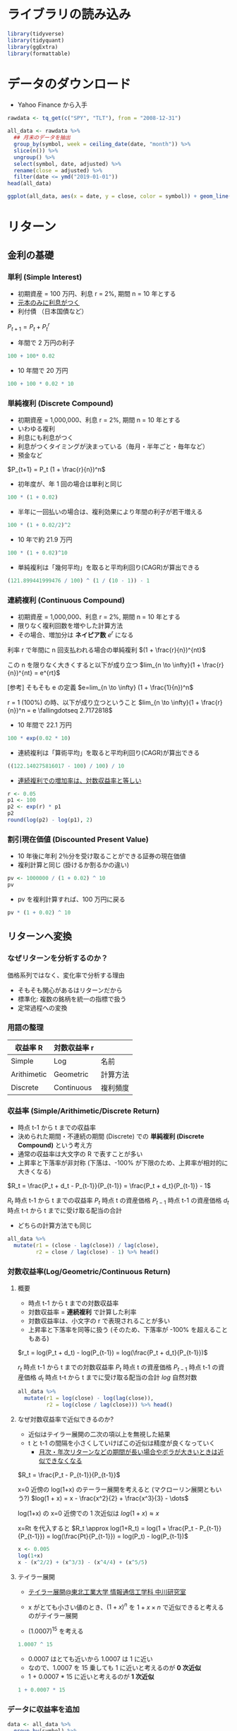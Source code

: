 #+STARTUP: folded indent inlineimages latexpreview
#+PROPERTY: header-args:R :results output :session *R:asset_return* :width 640 :height 480

* ライブラリの読み込み

#+begin_src R :results silent
library(tidyverse)
library(tidyquant)
library(ggExtra)
library(formattable)
#+end_src

* データのダウンロード

- Yahoo Finance から入手
#+begin_src R :results silent
rawdata <- tq_get(c("SPY", "TLT"), from = "2008-12-31")
#+end_src

#+begin_src R :results value :colnames yes
all_data <- rawdata %>%
  ## 月末のデータを抽出
  group_by(symbol, week = ceiling_date(date, "month")) %>%
  slice(n()) %>%
  ungroup() %>%
  select(symbol, date, adjusted) %>%
  rename(close = adjusted) %>%
  filter(date <= ymd("2019-01-01"))
head(all_data)
#+end_src

#+RESULTS:
| symbol |       date |     close |
|--------+------------+-----------|
| SPY    | 2008-12-31 | 72.566963 |
| SPY    | 2009-01-30 |  66.60817 |
| SPY    | 2009-02-27 | 59.451191 |
| SPY    | 2009-03-31 | 64.404106 |
| SPY    | 2009-04-30 | 70.802376 |
| SPY    | 2009-05-29 | 74.941063 |

#+begin_src R :results output graphics file :file (my/get-babel-file)
ggplot(all_data, aes(x = date, y = close, color = symbol)) + geom_line()
#+end_src

#+RESULTS:
[[file:/home/shun/Dropbox/memo/img/babel/fig-FhUCJ6.png]]

* リターン
** 金利の基礎
*** 単利 (Simple Interest)
  
- 初期資産 = 100 万円、利息 r = 2%, 期間 n = 10 年とする
- _元本のみに利息がつく_
- 利付債 （日本国債など）

$P_{t+1} = P_t + P_t^r$

- 年間で 2 万円の利子
#+begin_src R
100 + 100* 0.02
#+end_src

#+RESULTS:
: 102

- 10 年間で 20 万円
#+begin_src R
100 + 100 * 0.02 * 10
#+end_src

#+RESULTS:
: 120

*** 単純複利 (Discrete Compound)

- 初期資産 = 1,000,000、利息 r = 2%, 期間 n = 10 年とする
- いわゆる複利
- 利息にも利息がつく
- 利息がつくタイミングが決まっている（毎月・半年ごと・毎年など）
- 預金など

$P_{t+1} = P_t (1 + \frac{r}{n})^n$

- 初年度が、年 1 回の場合は単利と同じ
#+begin_src R
100 * (1 + 0.02)
#+end_src

#+RESULTS:
: 102

- 半年に一回払いの場合は、複利効果により年間の利子が若干増える
#+begin_src R
100 * (1 + 0.02/2)^2
#+end_src

#+RESULTS:
: 102.01

- 10 年で約 21.9 万円
#+begin_src R
100 * (1 + 0.02)^10
#+end_src

#+RESULTS:
: 121.899441999476

- 単純複利は「幾何平均」を取ると平均利回り(CAGR)が算出できる
#+begin_src R
(121.899441999476 / 100) ^ (1 / (10 - 1)) - 1
#+end_src

#+RESULTS:
: 0.0222467686272272

*** 連続複利 (Continuous Compound)

- 初期資産 = 1,000,000、利息 r = 2%, 期間 n = 10 年とする
- 限りなく複利回数を増やした計算方法
- その場合、増加分は *ネイピア数* $e^r$ になる

利率 r で年間に n 回支払われる場合の単純複利
$(1 + \frac{r}{n})^{nt}$

この n を限りなく大きくすると以下が成り立つ
$lim_{n \to \infty}(1 + \frac{r}{n})^{nt} = e^{rt}$

[参考] そもそも e の定義
$e=lim_{n \to \infty} (1 + \frac{1}{n})^n$

r = 1 (100%) の時、以下が成り立つということ
$lim_{n \to \infty}(1 + \frac{r}{n})^n = e \fallingdotseq 2.7172818$

- 10 年間で 22.1 万円
#+begin_src R
100 * exp(0.02 * 10)
#+end_src

#+RESULTS:
: 122.140275816017

- 連続複利は「算術平均」を取ると平均利回り(CAGR)が算出できる
#+begin_src R
((122.140275816017 - 100) / 100) / 10
#+end_src

#+RESULTS:
: 0.022140275816017

- _連続複利での増加率は、対数収益率と等しい_
#+begin_src R
r <- 0.05
p1 <- 100
p2 <- exp(r) * p1
p2
round(log(p2) - log(p1), 2)
#+end_src

#+RESULTS:
: 0.05

*** 割引現在価値 (Discounted Present Value)

- 10 年後に年利 2％分を受け取ることができる証券の現在価値
- 複利計算と同じ (掛けるか割るかの違い)

#+begin_src R
pv <- 1000000 / (1 + 0.02) ^ 10
pv
#+end_src

#+RESULTS:
: [1] 820348.3

- pv を複利計算すれば、100 万円に戻る
#+begin_src R
pv * (1 + 0.02) ^ 10
#+end_src

#+RESULTS:
: [1] 1e+06

** リターンへ変換
*** なぜリターンを分析するのか？

価格系列ではなく、変化率で分析する理由
- そもそも関心があるはリターンだから
- 標準化: 複数の銘柄を統一の指標で扱う
- 定常過程への変換

*** 用語の整理

| 収益率 R    | 対数収益率 r |          |
|-------------+--------------+----------|
| Simple      | Log          | 名前     |
| Arithimetic | Geometric    | 計算方法 |
| Discrete    | Continuous   | 複利頻度 |

*** 収益率 (Simple/Arithimetic/Discrete Return)

- 時点 t-1 から t までの収益率
- 決められた期間・不連続の期間 (Discrete) での *単純複利 (Discrete Compound)* という考え方
- 通常の収益率は大文字の R で表すことが多い
- 上昇率と下落率が非対称 (下落は、-100% が下限のため、上昇率が相対的に大きくなる)

$R_t = \frac{P_t + d_t - P_{t-1}}{P_{t-1}} = \frac{P_t + d_t}{P_{t-1}} - 1$

$R_t$    時点 t-1 から t までの収益率
$P_t$    時点 t の資産価格
$P_{t-1}$ 時点 t-1 の資産価格
$d_t$    時点 t-t から t までに受け取る配当の合計

- どちらの計算方法でも同じ
#+begin_src R :results value :colnames yes
all_data %>%
  mutate(r1 = (close - lag(close)) / lag(close),
         r2 = close / lag(close) - 1) %>% head()
#+end_src

#+RESULTS:
| symbol |       date |     close |                  r1 |                  r2 |
|--------+------------+-----------+---------------------+---------------------|
| SPY    | 2008-12-31 | 72.566963 |                 nil |                 nil |
| SPY    | 2009-01-30 |  66.60817 | -0.0821144051460442 | -0.0821144051460442 |
| SPY    | 2009-02-27 | 59.451191 |    -0.1074489660953 |    -0.1074489660953 |
| SPY    | 2009-03-31 | 64.404106 |  0.0833106102113244 |  0.0833106102113244 |
| SPY    | 2009-04-30 | 70.802376 |  0.0993456845748313 |  0.0993456845748313 |
| SPY    | 2009-05-29 | 74.941063 |  0.0584540693945074 |  0.0584540693945075 |

*** 対数収益率(Log/Geometric/Continuous Return)
**** 概要

- 時点 t-1 から t までの対数収益率
- 対数収益率 = *連続複利* で計算した利率
- 対数収益率は、小文字の r で表現されることが多い
- 上昇率と下落率を同等に扱う (そのため、下落率が -100% を超えることもある)

$r_t = log(P_t + d_t) - log(P_{t-1}) = log(\frac{P_t + d_t}{P_{t-1}})$

$r_t$    時点 t-1 から t までの対数収益率
$P_t$    時点 t の資産価格
$P_{t-1}$ 時点 t-1 の資産価格
$d_t$    時点 t-t から t までに受け取る配当の合計
$log$   自然対数

#+begin_src R :results value :colnames yes
all_data %>%
  mutate(r1 = log(close) - log(lag(close)),
         r2 = log(close / lag(close))) %>% head()
#+end_src

#+RESULTS:
| symbol |       date |     close |                  r1 |                  r2 |
|--------+------------+-----------+---------------------+---------------------|
| SPY    | 2008-12-31 | 72.566963 |                 nil |                 nil |
| SPY    | 2009-01-30 |  66.60817 | -0.0856825204700016 | -0.0856825204700012 |
| SPY    | 2009-02-27 | 59.451191 |  -0.113671586117503 |  -0.113671586117503 |
| SPY    | 2009-03-31 | 64.404106 |  0.0800217322640071 |  0.0800217322640073 |
| SPY    | 2009-04-30 | 70.802376 |  0.0947151706167633 |  0.0947151706167633 |
| SPY    | 2009-05-29 | 74.941063 |  0.0568094184874113 |  0.0568094184874115 |

**** なぜ対数収益率で近似できるのか?

- 近似はテイラー展開の二次の項以上を無視した結果
- t と t-1 の間隔を小さくしていけばこの近似は精度が良くなっていく
  - _月次・年次リターンなどの期間が長い場合やボラが大きいときは近似できなくなる_

$R_t = \frac{P_t - P_{t-1}}{P_{t-1}}$

x=0 近傍の log(1+x) のテーラー展開を考えると (マクローリン展開ともいう?)
$log(1 + x) = x - \frac{x^2}{2} + \frac{x^3}{3} - \dots$

log(1+x) の x=0 近傍での 1 次近似は
$log(1 + x) \approx x$

x=Rt を代入すると
$R_t \approx log(1+R_t) = log(1 + \frac{P_t - P_{t-1}}{P_{t-1}}) = log(\frac{Pt}{P_{t-1}}) = log(P_t) - log(P_{t-1})$

#+begin_src R :results output
x <- 0.005
log(1+x)
x - (x^2/2) + (x^3/3) - (x^4/4) + (x^5/5)
#+end_src

#+RESULTS:
: 
: [1] TRUE

**** テイラー展開

- [[http://www.ice.tohtech.ac.jp/nakagawa/taylorexp/taylor1.htm][テイラー展開@東北工業大学 情報通信工学科 中川研究室]]
- x がとても小さい値のとき、$(1+x)^n$ を $1 + x\times n$ で近似できると考えるのがテイラー展開

- (1.0007)^15 を考える
#+begin_src R
1.0007 ^ 15
#+end_src

#+RESULTS:
: 1.01055160639324

- 0.0007 はとても近いから 1.0007 は 1 に近い
- なので、1.0007 を 15 乗しても 1 に近いと考えるのが *0 次近似*
- 1 + 0.0007 * 15 に近いと考えるのが *1 次近似*

#+begin_src R
1 + 0.0007 * 15
#+end_src

#+RESULTS:
: 1.0105

*** データに収益率を追加

#+begin_src R :results value :colnames yes
data <- all_data %>%
  group_by(symbol) %>%
  mutate(R = (close - lag(close)) / lag(close),
         r = log(close) - log(lag(close))) %>%
  slice(-1) %>%
  ungroup()
head(data)
#+end_src

#+RESULTS:
| symbol |       date |     close |                     R |                     r |
|--------+------------+-----------+-----------------------+-----------------------|
| SPY    | 2009-01-30 |  66.60817 |   -0.0821144051460442 |   -0.0856825204700016 |
| SPY    | 2009-02-27 | 59.451191 |      -0.1074489660953 |    -0.113671586117503 |
| SPY    | 2009-03-31 | 64.404106 |    0.0833106102113244 |    0.0800217322640071 |
| SPY    | 2009-04-30 | 70.802376 |    0.0993456845748313 |    0.0947151706167633 |
| SPY    | 2009-05-29 | 74.941063 |    0.0584540693945074 |    0.0568094184874113 |
| SPY    | 2009-06-30 | 74.891975 | -0.000655021399949952 | -0.000655236020192795 |

*** 累積リターン

- 合計の考え方に違いが出る
  - 収益率 = 資産間で合計できる
    - = ポートフォリオリターンは、収益率の加重合計
    - Asset-additive
  - 対数収益率 = 時点間で合計できる
    - = 累積リターンは、対数収益率の合計
    - Time-additive

#+begin_src R :results value :colnames yes
data <- data %>%
  group_by(symbol) %>%
  mutate(R_cum = cumprod(R + 1) - 1,
         r_cum = cumsum(r)) %>%
  ungroup()

data %>%
  mutate_if(is.numeric, round, digit = 6) %>%
  head()
#+end_src

#+RESULTS:
| symbol |       date |     close |         R |         r |     R_cum |     r_cum |
|--------+------------+-----------+-----------+-----------+-----------+-----------|
| SPY    | 2009-01-30 |  66.60817 | -0.082114 | -0.085683 | -0.082114 | -0.085683 |
| SPY    | 2009-02-27 | 59.451191 | -0.107449 | -0.113672 |  -0.18074 | -0.199354 |
| SPY    | 2009-03-31 | 64.404106 |  0.083311 |  0.080022 | -0.112487 | -0.119332 |
| SPY    | 2009-04-30 | 70.802376 |  0.099346 |  0.094715 | -0.024317 | -0.024617 |
| SPY    | 2009-05-29 | 74.941063 |  0.058454 |  0.056809 |  0.032716 |  0.032192 |
| SPY    | 2009-06-30 | 74.891975 | -0.000655 | -0.000655 |   0.03204 |  0.031537 |

*** Simple <-> Log 変換

- 収益率から対数収益率
- テイラー展開より

$r = log(1+R)$

- 対数収益率から収益率

$R = exp(r) - 1$

#+begin_src R :results value :colnames yes
data %>%
  mutate(R_to_r = log(R + 1),
         r_to_R = exp(r) - 1) %>%
  select(symbol, date, close, R, r_to_R, r, R_to_r) %>%
  mutate_if(is.numeric, round, digit = 6) %>%
  head()
#+end_src

#+RESULTS:
| symbol |       date |     close |         R |    r_to_R |         r |    R_to_r |
|--------+------------+-----------+-----------+-----------+-----------+-----------|
| SPY    | 2009-01-30 |  66.60817 | -0.082114 | -0.082114 | -0.085683 | -0.085683 |
| SPY    | 2009-02-27 | 59.451191 | -0.107449 | -0.107449 | -0.113672 | -0.113672 |
| SPY    | 2009-03-31 | 64.404106 |  0.083311 |  0.083311 |  0.080022 |  0.080022 |
| SPY    | 2009-04-30 | 70.802376 |  0.099346 |  0.099346 |  0.094715 |  0.094715 |
| SPY    | 2009-05-29 | 74.941063 |  0.058454 |  0.058454 |  0.056809 |  0.056809 |
| SPY    | 2009-06-30 | 74.891975 | -0.000655 | -0.000655 | -0.000655 | -0.000655 |

*** 空売り

- 対数収益率: そのままマイナスすればよい

- 収益率 
$-R / (R + 1)$

#+begin_src R :results value :colnames yes
data %>%
  mutate(R_short = -R / (R + 1),
         r_short = -r) %>%
  select(symbol, date, close, R, R_short, r, r_short) %>%
  mutate_if(is.numeric, round, digit = 6) %>%
  head()
#+end_src

#+RESULTS:
| symbol |       date |     close |         R |   R_short |         r |   r_short |
|--------+------------+-----------+-----------+-----------+-----------+-----------|
| SPY    | 2009-01-30 |  66.60817 | -0.082114 |   0.08946 | -0.085683 |  0.085683 |
| SPY    | 2009-02-27 | 59.451191 | -0.107449 |  0.120384 | -0.113672 |  0.113672 |
| SPY    | 2009-03-31 | 64.404106 |  0.083311 | -0.076904 |  0.080022 | -0.080022 |
| SPY    | 2009-04-30 | 70.802376 |  0.099346 | -0.090368 |  0.094715 | -0.094715 |
| SPY    | 2009-05-29 | 74.941063 |  0.058454 | -0.055226 |  0.056809 | -0.056809 |
| SPY    | 2009-06-30 | 74.891975 | -0.000655 |  0.000655 | -0.000655 |  0.000655 |

*** なぜ対数？使い分けは？

- 収益率
  - 実際にポートフォリオの収益率を算出するのに使う
  - CAPM や Fama/French のモデル 
    - ポートフォリオリターンの算出に対数収益率を使うことはできないから
  - *Asset-additive*

- 対数収益率
  - 統計モデルの推定 
  - 統計的に好ましい性質をもつ
    - Log-normality
      - 株価が対数収益率に従っていると *すれば* 対数差分は正規分布に従う
      - 対数収益率を使えば、価格は *負にならない*
      - 以下の _加法性と中心極限定理を用いて、対数収益率が正規分布に従うことを示すことができる_
    - Time Additiveness (加法性)
      - 正規分布に従う確率変数の和は正規分布に従う
      - 正規分布に従う確率変数の積は正規分布に従わない
      - Mathematical ease
        - 小さな値を足すのは安全だが、掛けるのは arithmetic underflow を起こす
        - 掛け算も対数を取れば足し算になる
    - Approximate raw-log equality
      - 変動が 0 に近ければ近似できる

- [[http://studysummary.hatenablog.com/entry/2016/02/26/110704][収益率の代わりに対数差分を用いられる理由]]
  - 差を取るだけなので、計算が楽
  - GARCH モデルの誤差をへらすため
  - 非定常過程も対数差分を取ると定常過程として扱える
  - [[https://quantivity.wordpress.com/2011/02/21/why-log-returns/][Why Log Returns@quantivity]]

*** 対数収益率は、かならず収益率よりも小さくなる

#+begin_src R :results output graphics file :file (my/get-babel-file)
data %>%
  ggplot(aes(x = R, y = r)) +
  geom_point(alpha = 0.4) +
  geom_point(aes(y = R), color = "red", alpha = 0.4) +
  facet_grid(~ symbol)
#+end_src

#+RESULTS:
[[file:/home/shun/Dropbox/memo/img/babel/fig-KDNrOP.png]]

** リターンの可視化
*** 累積 + ドローダウン

#+begin_src R :results output graphics file :file (my/get-babel-file)
data %>%
  pivot_longer(c(R_cum, r_cum), names_to = "type", values_to = "cumulative return") %>%
  ggplot(aes(x = date, y = `cumulative return`, color = type)) +
  geom_line() +
  facet_grid(~ symbol)
#+end_src

#+RESULTS:
[[file:/home/shun/Dropbox/memo/img/babel/fig-8WcWZI.png]]

*** ヒストグラム

- 対数収益率のヒストグラム
#+begin_src R :results output graphics file :file (my/get-babel-file)
grid <- seq(min(data$r), max(data$r), length = 100)
normaldens <- data %>%
  group_split(symbol) %>%
  map_dfr(~ {
    data.frame(
      symbol = .$symbol[1],
      r = grid,
      density = dnorm(grid, mean(.$r), sd(.$r)),
      stringsAsFactors = FALSE
    )
  })
data %>%
  ggplot(aes(x = r))  +
  geom_histogram(aes(y = stat(density)), binwidth = 0.005, fill = "white", color = "black") +
  geom_density(fill = "black", alpha = 0.2) +
  geom_line(aes(y = density), data = normaldens, color = "red", size = 1.5, alpha = 0.8) +
  facet_wrap(~ symbol)
#+end_src

#+RESULTS:
[[file:/home/shun/Dropbox/memo/img/babel/fig-iTK7dP.png]]

*** 同時分布

- 2 変数 (SPY, TLT) の対数収益率の関係を確認する
#+begin_src R :results output graphics file :file (my/get-babel-file)
g <- data %>%
  select(symbol, date, r) %>%
  pivot_wider(names_from = symbol, values_from = r) %>%
  ggplot(aes(x = TLT, y = SPY)) +
  geom_point(alpha = .5) +
  geom_density_2d() +
  geom_smooth(method = lm)

ggMarginal(
  g,
  type = "histogram",
  margins = "both",
  size = 4,
  groupColour = FALSE,
  groupFill = FALSE,
  xparams = list(alpha = 0.1),
  yparams = list(alpha = 0.1)
)
#+end_src

#+RESULTS:
[[file:/home/shun/Dropbox/memo/img/babel/fig-2kFXkW.png]]

* 基本統計量
** 期待値

- そのまま平均を取れば良い
- 定常時系列を想定
#+begin_src R :results value :colnames yes 
data %>%
  group_by(symbol) %>%
  summarise(`E(R)` = mean(R),
            `E(r)` = mean(r)) %>%
  mutate_if(is.numeric, percent)
#+end_src

#+RESULTS:
| symbol |  E(R) |  E(r) |
|--------+-------+-------|
| SPY    | 1.10% | 1.02% |
| TLT    | 0.34% | 0.27% |

** 分散・標準偏差

- 標準偏差 ≠ ボラティリティ
- ボラティリティは _対数収益率の標準偏差を年率換算したもの_ (狭い定義)

#+begin_src R :results value :colnames yes
data %>%
  group_by(symbol) %>%
  summarise(`VAR(R)` = sum((R - mean(R))^2) / (length(R) - 1),
            `VAR(r)` = var(r),
            `SD(R)` = sqrt(`VAR(R)`),
            `SD(r)` = sd(r)) %>%
   mutate_if(is.numeric, round, digit = 4)
#+end_src

#+RESULTS:
| symbol | VAR(R) | VAR(r) |  SD(R) |  SD(r) |
|--------+--------+--------+--------+--------|
| SPY    | 0.0015 | 0.0015 | 0.0392 | 0.0392 |
| TLT    | 0.0015 | 0.0014 | 0.0382 |  0.038 |

** 分散共分散行列

- =cov()= もしくは =var()= に多変量の =matrix= もしくは =data.frame= を渡す
#+begin_src R :results value :colnames yes
R_mat <- data %>%
  select(symbol, date, R) %>%
  pivot_wider(names_from = symbol, values_from = R) %>%
  select(-date) %>%
  as.matrix()
cov(R_mat)
#+end_src

#+RESULTS:
|                   SPY |                   TLT |
|-----------------------+-----------------------|
|   0.00154014657896203 | -0.000482062632487646 |
| -0.000482062632487646 |   0.00145800976327018 |

** 相関係数

#+begin_src R :results value :colnames yes
cor(R_mat)
#+end_src

#+RESULTS:
|                SPY |                TLT |
|--------------------+--------------------|
|                  1 | -0.321693454375512 |
| -0.321693454375512 |                  1 |

- 相関係数は、共分散をそれぞれの標準偏差の積で割ったもの
- 標準偏差の積で割ることで、-1 ~ 1 に正規化できる
#+begin_src R :results output
cov(R_SPY, R_TLT) / (sd(R_SPY) * sd(R_TLT))
#+end_src

#+RESULTS:
: [1] -0.3216935

* ポートフォリオ
** リターン

- ウェイトに応じて期待値を計算するだけ

\begin{equation*}
\begin{split}
  \ E(R_p)
  &=
  \ w_1 E(R_2) + w_w E(R_2)
  \\&= \begin{pmatrix} w_1 & w_2 \end{pmatrix}
       \begin{pmatrix} E(R_1) \\ E(R_1) \end{pmatrix}
  \ 
\end{split}
\end{equation*}

- SPY 40%, TLT 60% とした場合
#+begin_src R
R_SPY <- data[data$symbol == "SPY", ]$R
R_TLT <- data[data$symbol == "TLT", ]$R

0.4 * mean(R_SPY) + 0.6 * mean(R_TLT)
#+end_src

#+RESULTS:
: 0.00643502518937121

- 行列の積の計算でも同じ結果
- ポートフォリオの銘柄数が多い場合は、行列表現を用いる

例えば、ポートフォリオの期待リターン
$r_p = {\bf w}^T E({\bf r})$

#+begin_src R
R <- c(mean(R_SPY), mean(R_TLT))
W <- c(0.4, 0.6)
R %*% W
#+end_src

#+RESULTS:
: 0.00643502518937121

** ウェイト

$1 = {\bf w}^T {\bf 1}$

${\bf w}$ 資産配分のベクトル (合計が 1)
${\bf 1}$  全ての成分が 1 のベクトル

- ウェイトの合計は 1
#+begin_src R
W <- c(0.1, 0.2, 0.3, 0.4)
One <- rep(1, length(W))
1 == W %*% One
#+end_src

#+RESULTS:
: 
:      [,1]
: [1,] TRUE

** 分散・ボラティリティ

$Var(r_p) = W_a^2 Var(r_a) + W_b^2 Var(r_b) + 2 W_a W_b Cov(r_a, r_b)$

相関係数を使って書くと
$Var(r_p) = W_a^2 Var(r_a) + W_b^2 Var(r_b) + 2 W_a W_b \rho \sigma_a \sigma_b$

- 行列計算バージョン
$Var(r_p) = {\bf w}^T {\bf \Sigma} {\bf w}$

Where:
${\bf w}$ 資産配分ベクトル
${\bf \Sigma}$ 分散共分散行列

- 銘柄それぞれの分散 x 比率^2 に 2*比率*共分散
#+begin_src R :results output
## 素直に書いたバージョン
p_cov1 <- W[1]^2 * var(R_SPY) + W[2]^2 * var(R_TLT) + 2 * W[1] * W[2] * cov(R_SPY, R_TLT)
p_cov1

## 素直に書いたバージョン (相関係数を利用)
p_cov2 <- W[1]^2 * var(R_SPY) + W[2]^2 * var(R_TLT) + 2 * W[1] * W[2] * cor(R_SPY, R_TLT) * sd(R_SPY) * sd(R_TLT)
p_cov2

## 行列計算バージョン
p_cov3 <- W %*% cov(R_mat) %*% W
p_cov3

sqrt(p_cov1)
#+end_src

#+RESULTS:
: [1] 0.0005399169
: [1] 0.0005399169
:              [,1]
: [1,] 0.0005399169
: [1] 0.02323611

** 効率的フロンティア

- 資産配分を 1% づつ変化させてリスク・リターンの関係をみる
- 下半分は、上半分の方が同リスクで高リターンのため、効率的ではないと言える
#+begin_src R :results output graphics file :file (my/get-babel-file)
port <- map_dfr(seq(0, 1, 0.01), function(w_1) {
  W <- c(w_1, 1-w_1)
  data.frame(r  = R %*% W,
             sd = W %*% cov(R_mat) %*% W)
})
ggplot(port, aes(x = sd, y = r)) + geom_point()
#+end_src

#+RESULTS:
[[file:/home/shun/Dropbox/memo/img/babel/fig-lP9ukQ.png]]

** 効率的ポートフォリオ
*** 概要

- 効率的なポートフォリオを達成する資産配分を探索する
- 最適化のアプローチ
  1. 目標リターンを達成するポートフォリオのリスクを最小化する
  2. 目標リスクを達成するポートフォリオのリターンを最大化する

1. の場合、目的関数は、
$min \, V(r) = \frac{1}{2} {\bf x}^T {\bf \Sigma} {\bf x}$

その時、制約条件は、
$s.t. \, E(r) = {\bf x}^T {\bf r}$

ラグランジェ乗数 $\lambda$ を導入すると
$min \, L = \frac{1}{2} {\bf x}^T {\bf \Sigma} {\bf x} - \lambda( {\bf x}^T {\bf r} - E(r))$

一階の条件
$\frac{\partial L}{\partial {\bf x}} = {\bf \Sigma x} - \lambda {\bf x} = 0$ - (1)

$\frac{\partial L}{\partial \lambda} = -{\bf x}^T {\bf r} + E(r) = 0$ - (2)

(1) を変形し
${\bf x} = \lambda \Sigma^{-1} {\bf r}$   (${\bf \Sigma}^{-1}$ は分散共分散行列の逆行列)

左から ${\bf r}^T$ を掛けると
${\bf r}^T {\bf x} = E(r) = \lambda {\bf r}^T {\bf \Sigma}^{-1} {\bf r}$

であるから
$\lambda = \frac{E(r)}{{\bf r}^T {\bf \Sigma}^{-1} {\bf r}}$

ポートフォリオ x は以下となる
${\bf x} = \lambda {\bf \Sigma}^{-1} {\bf r} = \frac{E(r)}{{\bf r}^T {\bf \Sigma}^{-1} {\bf r}} {\bf \Sigma}^{-1} {\bf r}$


- R での実装 (あっているか自身なし)
- E(r) と r の関係が間違っている?
#+begin_src R :results output
R / (t(R) %*% solve(cov(R_mat)) %*% R) * solve(cov(R_mat)) %*% R

## エラーが出るので、array -> vector に変換する
w <- R / as.numeric(t(R) %*% solve(cov(R_mat)) %*% R) * solve(cov(R_mat)) %*% R
w

## 合計 1 の資産配分
sum(w)
#+end_src

#+RESULTS:
#+begin_example
         [,1]
SPY 0.8452056
TLT 0.1547944
Warning message:
In R/(t(R) %*% solve(cov(R_mat)) %*% R) :
  Recycling array of length 1 in vector-array arithmetic is deprecated.
  Use c() or as.vector() instead.

         [,1]
SPY 0.8452056
TLT 0.1547944

[1] 1
#+end_example

*** ラグランジェ乗数法

- 制約条件のある多変量関数の極値を求める

- ラグランジェの未定乗数法とは「求めたい a, b 変数の定義式 f – $\lambda$ 条件式」を関数 F として変数 a, b, $\lambda$ の偏微分が 0 になるように a, b, $\lambda$ を求めると関数 f が最大になるという魔法のような解法

*** 平均分散ポートフォリオ (Mean Variance)

- シャープレシオの最大化 

${\bf w} = (\lambda {\bf \Sigma})^{-1} {\bf r}$

$\lambda$ リスク回避度

- =RiskPortfolios::optimalPortfolio()= のコードを参考
- lambda/gamma が効いていないので、意味がよくわからない
#+begin_src R
gamma <- 0.8773
mu <- apply(R_mat, 2, mean)
inv_Sigmamu <- solve(Sigma, mu)

w_tmp <- (1 / gamma) * inv_Sigmamu / sum(inv_Sigmamu)
w <- w_tmp / sum(w_tmp)
w

## より単純に書くと
inv_Sigmamu / sum(inv_Sigmamu)
#+end_src

#+RESULTS:
:       SPY       TLT 
: 0.6269026 0.3730974
:       SPY       TLT 
: 0.6269026 0.3730974

- =RiskPortfolios::optimalPortfolio()=
#+begin_src R
optimalPortfolio(Sigma, mu, control = list(type = "mv"))
#+end_src

#+RESULTS:
:       SPY       TLT 
: 0.6269026 0.3730974

- =PortfolioAnalytics::optimize.portfolio()= でも同じ結果
#+begin_src R
library(PortfolioAnalytics)
init.portf <- portfolio.spec(assets=c("SPY", "TLT"))
init.portf <- add.constraint(portfolio=init.portf, type="full_investment")
init.portf <- add.objective(portfolio=init.portf, type="return", name="mean")
init.portf <- add.objective(portfolio=init.portf, type="risk", name="StdDev")

optimize.portfolio(R=R_xts, portfolio=init.portf,
                   optimize_method="ROI", maxSR=TRUE, trace=TRUE)
#+end_src

#+RESULTS:
#+begin_example
,***********************************
PortfolioAnalytics Optimization
,***********************************

Call:
optimize.portfolio(R = R_xts, portfolio = init.portf, optimize_method = "ROI", 
    trace = TRUE, maxSR = TRUE)

Optimal Weights:
   SPY    TLT 
0.6269 0.3731 

Objective Measure:
 StdDev 
0.02414 


    mean 
0.008164 



Warning messages:
1: In maxret_opt(R = R, moments = moments, constraints = constraints,  :
  Inf or -Inf values detected in box constraints, maximum return 
            objectives must have finite box constraint values.
2: In maxret_opt(R = R, moments = tmp_moments, constraints = constraints,  :
  Inf or -Inf values detected in box constraints, maximum return 
            objectives must have finite box constraint values.
#+end_example

*** 最小分散ポートフォリオ (Global Minimum Variance)

参考
 - [[http://osashimix.hatenablog.com/entry/2019/02/17/201742][【仕事関連】Asset Allocation ModelをRで組んでみた。]]
 - ポートフォリの分散を最も小さくするウェイト
 - GMV の算出にリターンは必要ない

${\bf w} = \frac{{\bf \Sigma^{-1}} {\bf 1}}{{\bf 1^T} {\bf \Sigma}^{-1} {\bf 1}}$

${\bf \Sigma}^{-1}$ 分散共分散行列の逆行列
${\bf 1}$    全ての要素が 1 のベクトル

#+begin_src R
I <- matrix(1, ncol(R_mat), 1)
Sigma <- cov(R_mat)
inv_Sigma <- solve(Sigma)

(inv_Sigma %*% I) / as.numeric(t(I) %*% inv_Sigma %*% I)
#+end_src

#+RESULTS:
: 
:          [,1]
: SPY 0.4896352
: TLT 0.5103648

- =RiskPortfolios::optimalPortfolio()= で検算
#+begin_src R
optimalPortfolio(Sigma, mu = NULL, control = list(type = "minvol"))
#+end_src

#+RESULTS:
:       SPY       TLT 
: 0.4896352 0.5103648

*** リスクパリティポートフォリオ

- =RiskPortfolios::optimalPortfolio()= で検算
- erc = Equal Risk Contribution
- Volatility の大きさに比例したウェイト
- gmv と似た結果

#+begin_src R
std <- c(sd(R_SPY), sd(R_TLT))
1 / std / sum(1 / std)
#+end_src

#+RESULTS:
: [1] 0.4931498 0.5068502

#+begin_src R
optimalPortfolio(Sigma, mu = NULL, control = list(type = "erc"))
#+end_src

#+RESULTS:
: [1] 0.4931498 0.5068502

- [[http://osashimix.hatenablog.com/entry/2019/02/17/201742][ここ]] で紹介されている関数
#+begin_src R
risk_parity <- function(r_dat,r_cov) {
  fn <- function(weight, r_cov) {
    N <- NROW(r_cov)
    risks <-  weight * (r_cov %*% weight)
    g <- rep(risks, times = N) - rep(risks, each = N)
    return(sum(g^2))
  }

  dfn <- function(weight,r_cov) {
    out <- weight
    for (i in 0:length(weight)) {
      up <- dn <- weight
      up[i] <- up[i]+.0001
      dn[i] <- dn[i]-.0001
      out[i] = (fn(up,r_cov) - fn(dn,r_cov))/.0002
    }
    return(out)
  }

  std <- sqrt(diag(r_cov))
  x0 <- 1 / std / sum(1 / std) # 初期ポートフォリオ
  res <- nloptr::nloptr(
    x0            = x0,
    eval_f        = fn,
    eval_grad_f   = dfn,
    eval_g_eq     = function(weight,r_cov) { sum(weight) - 1 },
    eval_jac_g_eq = function(weight,r_cov) { rep(1,length(std)) },
    lb            = rep(0,length(std)),ub=rep(1,length(std)),
    opts          = list("algorithm"="NLOPT_LD_SLSQP","print_level" = 0,"xtol_rel"=1.0e-8,"maxeval" = 1000),
    r_cov         = r_cov)

  r_weight <- res$solution
  names(r_weight) <- colnames(r_cov)
  wr_dat <- r_dat*r_weight
  portfolio <- apply(wr_dat,1,sum)
  pr_dat <- data.frame(wr_dat,portfolio)
  sd <- sd(portfolio)
  result <- list(r_weight,pr_dat,sd)
  names(result) <- c("weight","return","portfolio risk")
  return(result)
}
#+end_src

*** CVaR (Conditional Value at Risk) 最小化
* 以前のメモ
** Libraries
  
#+begin_src R :results silent
library(DEoptim)
library(PerformanceAnalytics)
library(PortfolioAnalytics)
library(ROI.plugin.glpk)
library(ROI.plugin.quadprog)
library(RiskPortfolios)
library(backtester)
library(data.table)
library(fPortfolio)
library(formattable)
library(glue)
library(lubridate)
library(market.data)
library(rmgarch)
library(rugarch)
library(tidyquant)
library(tidyverse)
library(timetk)
#+end_src

** 収益率 (Discrete Return)

- (当日の株価 - 前営業日の株価) / 前営業日の株価
- _ある基準点から基準点までの収益率を計算する場合は、この方法で問題ない_
- 決められた期間 (Discrete) での単純複利、という考え方

#+begin_src R
(110 - 100) / 100 # +10%
(100 - 110) / 110 # -9.1%
#+end_src

#+RESULTS:
: [1] 0.1
: [1] -0.09090909

- 時系列で各期の収益率を合計すると、 _プラスの収益率が大きく出てしまう_
  http://capitalmarket.jp/post-431/

#+begin_src R :results value :colnames yes
data <- data.frame(price = c(1000, 900, 1200, 50, 500, 1000)) %>%
  mutate(ret = (price - lag(price)) / lag(price),
         log_ret = log(price) - log(lag(price))) %>%
  mutate(ret = percent(ret), log_ret = percent(log_ret))
#+end_src

#+RESULTS:
| price |     ret |  log_ret |
|-------+---------+----------|
|  1000 |      NA |       NA |
|   900 | -10.00% |  -10.54% |
|  1200 |  33.33% |   28.77% |
|    50 | -95.83% | -317.81% |
|   500 | 900.00% |  230.26% |
|  1000 | 100.00% |   69.31% |

- 上記の例では、1000 で買って、1000 で売るので、期間の収益率は、ゼロのはず
- 通常の収益率では、マイナスは、-100% が最大だがプラスは上限がないため正確な計算ができない
- 対数収益率であれば、上昇・下落を同等の変化率で扱うことができる
- 対数収益率では、マイナスが -100% 以上になることもある

#+begin_src R
sum(data$ret, na.rm = T)
cumsum(data$ret[2:6])

sum(data$log_ret, na.rm = T)
cumsum(data$log_ret[2:6])
#+end_src

#+RESULTS:
: [1] 927.50%
: 
: [1] -10.00% 23.33%  -72.50% 827.50% 927.50%
: 
: [1] 0.00%
: 
: [1] -10.54%  18.23%   -299.57% -69.31%  0.00%

- _収益率を合計したい場合、掛けて計算する_ (一方、対数収益率は足し算で OK)
- 収益率に 1 を加えて、利率に変換し、cumprod()
- 最後に 1 を引けば、収益率に変換可能
#+begin_src R
cumprod(1 + data$ret[2:6])
#+end_src

#+RESULTS:
: [1] 0.90 1.20 0.05 0.50 1.00

** 対数収益率 (Log Return / Continous Return)

- 対数収益率 = 連続複利で計算した利率
- したがって、Continous Return と呼ばれる
- 下落も上昇も同等の変化率で扱ってくれる
- 合計する場合は、そのまま足せば良い
  
#+begin_src R
log(110) - log(100) # +9.5%
log(100) - log(110) # -9.5%
#+end_src

#+RESULTS:
: [1] 0.09531018
: [1] -0.09531018

- この方法でも良い
#+begin_src R
log(110 / 100)
#+end_src

#+RESULTS:
: [1] 0.09531018

- 大きく値下がりすると違和感のある数字になる
- -207% !? (-100% 以上はありえないのに)
#+begin_src R
log(50) - log(400) 
#+end_src

#+RESULTS:
: [1] -2.079442

** 変換

- 収益率 -> 対数収益率
- =log(r + 1)=
#+begin_src R :results output
r <- 0.1234
r_log <- log(r + 1) 
r_log
#+end_src

#+RESULTS:
: 
: [1] 0.1163598

- 対数収益率 -> 収益率
- =exp(r) - 1=
#+begin_src R
exp(r_log) - 1
#+end_src

#+RESULTS:
: [1] 0.1234

** リターンの統計的有意性
*** リターンが正規分布の場合 (t 検定)

- 母集団が正規分布に従う場合の検定方法
- t 統計量が正規分布に従うという性質を持つ
- _1 群の t 検定 = 平均が 0 と異なると言えるか？_

$t = \frac{\mu - 0}{\sigma \sqrt{n}}$

- 平均 +0.05%, SD 0.5% の疑似リターン
- t 統計量が 5% 棄却域 (1.645) よりも大きいか？
#+begin_src R :results output
set.seed(123)
ret <- rnorm(1000, mean = 0.0005, sd = 0.005)

tstats <- mean(ret) / sd(ret) * sqrt(length(ret))
tstats
#+end_src

#+RESULTS:
: 
: [1] 3.703039

- stats::t.test を使う
- pvalue <= 0.05 なので、有意にゼロより大きい
#+begin_src R
t.test(ret)
#+end_src

#+RESULTS:
#+begin_example

	One Sample t-test

data:  ret
t = 3.703, df = 999, p-value = 0.0002247
alternative hypothesis: true mean is not equal to 0
95 percent confidence interval:
 0.0002729427 0.0008883359
sample estimates:
   mean of x 
0.0005806393
#+end_example

* 参考

- Simple return/Log return
  - [[http://capitalmarket.jp/post-431/][対数収益率について　株価リターンの計算～@みんなのピヨピヨ投資]]
  - [[http://www.ice.tohtech.ac.jp/nakagawa/taylorexp/taylor1.htm][テイラー展開@東北工業大学 情報通信工学科 中川研究室]]
  - [[https://soulinthegame.blogspot.com/2017/02/simple-or-log-returns.html][Simple or Log Returns?@Soul in the Game]]
  - [[https://www.researchgate.net/post/Why_did_the_Fama_French_factors_calculated_using_simple_returns_instead_of_log_returns][Why did the Fama French factors calculated using simple returns instead of log returns?@ResearchGate]]
  - [[https://www.portfolioprobe.com/2010/10/04/a-tale-of-two-returns/][A tale of two returns@PortfolioProbe]]

- ポートフォリオ
  - [[https://ja.wikipedia.org/wiki/%E7%8F%BE%E4%BB%A3%E3%83%9D%E3%83%BC%E3%83%88%E3%83%95%E3%82%A9%E3%83%AA%E3%82%AA%E7%90%86%E8%AB%96][現代ポートフォリオ理論@Wikipedia]]
  - [[http://osashimix.hatenablog.com/entry/2019/02/17/201742][【仕事関連】Asset Allocation ModelをRで組んでみた。@東京の投資顧問会社で働く社会人が研究に没頭するブログ]]
  - [[https://www.saa.or.jp/50year/pdf/a50_r4.pdf][時系列モデルを利用した動的資産配分]]
